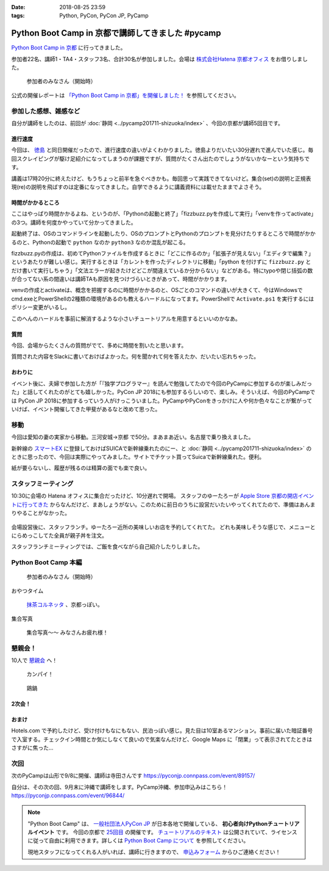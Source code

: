 :date: 2018-08-25 23:59
:tags: Python, PyCon, PyCon JP, PyCamp

==================================================
Python Boot Camp in 京都で講師してきました #pycamp
==================================================

`Python Boot Camp in 京都`_ に行ってきました。

参加者22名、講師1・TA4・スタッフ3名、合計30名が参加しました。会場は `株式会社Hatena 京都オフィス`_ をお借りしました。


.. figure:: attendees.*
   :width: 80%

   参加者のみなさん（開始時）

公式の開催レポートは `「Python Boot Camp in 京都」を開催しました！`_ を参照してください。

.. _「Python Boot Camp in 京都」を開催しました！: https://pyconjp.blogspot.com/2018/09/pycamp-in-kyoto-report.html


参加した感想、雑感など
======================

自分が講師をしたのは、前回が :doc:`静岡 <../pycamp201711-shizuoka/index>` 、今回の京都が講師5回目です。

進行速度
--------

今回は、 `徳島 <https://pyconjp.connpass.com/event/87968/>`__ と同日開催だったので、進行速度の違いがよくわかりました。徳島よりだいたい30分遅れで進んでいた感じ。毎回スクレイピングが駆け足紹介になってしまうのが課題ですが、質問がたくさん出たのでしょうがないかなーという気持ちです。

講義は17時20分に終えたけど、もうちょっと前半を急ぐべきかも。毎回思って実践できてないけど。集合(set)の説明と正規表現(re)の説明を飛ばすのは定番になってきました。自学できるように講義資料には載せたままでよさそう。

時間がかかるところ
------------------

ここはやっぱり時間かかるよね、というのが、「Pythonの起動と終了」「fizzbuzz.pyを作成して実行」「venvを作ってactivate」の3つ。講師を何度かやっていて分かってきました。

起動終了は、OSのコマンドラインを起動したり、OSのプロンプトとPythonのプロンプトを見分けたりするところで時間がかかるのと、Pythonの起動で ``python`` なのか ``python3`` なのか混乱が起こる。

fizzbuzz.pyの作成は、初めてPythonファイルを作成するときに「どこに作るのか」「拡張子が見えない」「エディタで編集？」というあたりが難しい感じ。実行するときは「カレントを作ったディレクトリに移動」「python を付けずに ``fizzbuzz.py`` とだけ書いて実行しちゃう」「文法エラーが起きたけどどこが間違えているか分からない」などがある。特にtypoや閉じ括弧の数が合ってない系の間違いは講師TAも原因を見つけづらいときがあって、時間がかかります。

venvの作成とactivateは、概念を把握するのに時間がかかるのと、OSごとのコマンドの違いが大きくて、今はWindowsでcmd.exeとPowerShellの2種類の環境があるのも教えるハードルになってます。PowerShellで ``Activate.ps1`` を実行するにはポリシー変更がいるし。

このへんのハードルを事前に解消するような小さいチュートリアルを用意するといいのかなあ。


質問
-----

今回、会場からたくさんの質問がでて、多めに時間を割いたと思います。

質問された内容をSlackに書いておけばよかった。何を聞かれて何を答えたか、だいたい忘れちゃった。

おわりに
--------

イベント後に、夫婦で参加した方が「『独学プログラマー』を読んで勉強してたので今回のPyCampに参加するのが楽しみだった」と話してくれたのがとても嬉しかった。PyCon JP 2018にも参加するらしいので、楽しみ。そういえば、今回のPyCampでは PyCon JP 2018に参加するっていう人がけっこういました。PyCampやPyConをきっかけに人や何か色々なことが繋がっていけば、イベント開催してきた甲斐があるなと改めて思った。



移動
=====

今回は愛知の妻の実家から移動。三河安城->京都 で50分。まあまあ近い。名古屋で乗り換えました。

新幹線の `スマートEX`_ に登録しておけばSUICAで新幹線乗れたのにー、と :doc:`静岡 <../pycamp201711-shizuoka/index>` のときに思ったので、今回は実際にやってみました。サイトでチケット買ってSuicaで新幹線乗れた。便利。

紙が要らないし、履歴が残るのは精算の面でも楽で良い。


.. _スマートEX: https://smart-ex.jp/top.php

スタッフミーティング
=====================

.. raw:: html

   <blockquote class="twitter-tweet" data-lang="ja"><p lang="ja" dir="ltr"><a href="https://twitter.com/hashtag/PyCamp?src=hash&amp;ref_src=twsrc%5Etfw">#PyCamp</a> 京都に来たよー (@ 株式会社 はてな in 京都市中京区, 京都府) <a href="https://t.co/8HHiKE1wav">https://t.co/8HHiKE1wav</a> <a href="https://t.co/LQF45uApkZ">pic.twitter.com/LQF45uApkZ</a></p>&mdash; Takayuki Shimizukawa (@shimizukawa) <a href="https://twitter.com/shimizukawa/status/1033164762471968769?ref_src=twsrc%5Etfw">2018年8月25日</a></blockquote>
   <script async src="https://platform.twitter.com/widgets.js" charset="utf-8"></script>


10:30に会場の Hatena オフィスに集合だったけど、10分遅れで開場。
スタッフのゆーたろーが `Apple Store 京都の開店イベントに行ってきた <https://twitter.com/yutailang0119/status/1033078731961757697>`__ からなんだけど、まあしょうがない。このために前日のうちに設営だいたいやってくれてたので、準備はあんまりやることがなかった。

.. figure:: junbi.*
   :width: 80%

会場設営後に、スタッフランチ。ゆーたろー近所の美味しいお店を予約してくれてた。
どれも美味しそうな感じで、メニューとにらめっこしてた全員が親子丼を注文。

.. raw:: html

   <blockquote class="twitter-tweet" data-lang="ja"><p lang="ja" dir="ltr">出汁の利いた親子丼。鶏肉は唐揚げにしてある。卵とろとろ。めっちゃうまい！ <a href="https://twitter.com/hashtag/pycamp?src=hash&amp;ref_src=twsrc%5Etfw">#pycamp</a> (@ 炭火串焼き 串くら 本店 in 京都市中京区, 京都府) <a href="https://t.co/jwyX3l8Wbd">https://t.co/jwyX3l8Wbd</a> <a href="https://t.co/FHFImzThpy">pic.twitter.com/FHFImzThpy</a></p>&mdash; Takayuki Shimizukawa (@shimizukawa) <a href="https://twitter.com/shimizukawa/status/1033194694044516353?ref_src=twsrc%5Etfw">2018年8月25日</a></blockquote>
   <script async src="https://platform.twitter.com/widgets.js" charset="utf-8"></script>


スタッフランチミーティングでは、ご飯を食べながら自己紹介したりしました。


.. おくださん
.. 
.. さくらいさん、今日は神戸から来た
.. 
.. おかさん。学生、インターン先をさがしてる
.. 
.. がーしーさん。最近やっと仕事で機械学習やってたけど、10月から東京、Web開発する、Pythonつかえなくなる
.. 
.. おめがさん、東京でPython使ってWeb系開発。京都はめっちゃ好きで、イベントあると聞いてやってきた
.. 
.. そめださん。ハカルスでなんちゃってCTO、機械学習でPythonでやってます。京都で、はんなりPythonというイベントにいってます
.. 
.. ゆーたろーです。iOSエンジニアやってます。PyCon JP スタッフしてた関係で、今回PyCampやることになりました。社内ではPythonがだんだん増えてます。


Python Boot Camp 本編
========================

.. figure:: attendees.*
   :width: 80%

   参加者のみなさん（開始時）

おやつタイム


.. figure:: snack-time.jpg
   :width: 80%

   `抹茶コルネッタ <http://jouvencelle.jp/chocolate/korunetta-2>`_ 、京都っぽい。

集合写真

.. figure:: gathering.*
   :width: 80%

   集合写真～～ みなさんお疲れ様！


懇親会！
=============

10人で `懇親会`_ へ！

.. figure:: kanpai.*
   :width: 80%

   カンパイ！

.. figure:: nabe.*
   :width: 80%

   鶏鍋


2次会！
---------

.. raw:: html

   <blockquote class="twitter-tweet" data-lang="ja"><p lang="ja" dir="ltr"><a href="https://twitter.com/hashtag/pycamp?src=hash&amp;ref_src=twsrc%5Etfw">#pycamp</a> 2件目、クラフトビール！ (@ BEFORE 9 in 京都市, 京都府) <a href="https://t.co/PPKr0MO6Yg">https://t.co/PPKr0MO6Yg</a> <a href="https://t.co/Hx3ZbzPX5w">pic.twitter.com/Hx3ZbzPX5w</a></p>&mdash; Takayuki Shimizukawa (@shimizukawa) <a href="https://twitter.com/shimizukawa/status/1033332896063516678?ref_src=twsrc%5Etfw">2018年8月25日</a></blockquote>
   <script async src="https://platform.twitter.com/widgets.js" charset="utf-8"></script>


おまけ
-------

.. raw:: html

   <blockquote class="twitter-tweet" data-lang="ja"><p lang="ja" dir="ltr">宿泊するホテル、Google Maps上で「閉業」って表示されててヤバいかと思ったけどちゃんと部屋入れたよかった</p>&mdash; Takayuki Shimizukawa (@shimizukawa) <a href="https://twitter.com/shimizukawa/status/1033354515808837632?ref_src=twsrc%5Etfw">2018年8月25日</a></blockquote>
   <script async src="https://platform.twitter.com/widgets.js" charset="utf-8"></script>

Hotels.com で予約したけど、受け付けもなにもない、民泊っぽい感じ。見た目は10室あるマンション。事前に届いた暗証番号で入室する。チェックイン時間とか気にしなくて良いので気楽なんだけど、Google Maps に「閉業」って表示されてたときはさすがに焦った...


次回
======

次のPyCampは山形で9/8に開催、講師は寺田さんです https://pyconjp.connpass.com/event/89157/

自分は、その次の回、9月末に沖縄で講師をします。PyCamp沖縄、参加申込みはこちら！ https://pyconjp.connpass.com/event/96844/


.. note::

   "Python Boot Camp" は、 `一般社団法人PyCon JP`_ が日本各地で開催している、 **初心者向けPythonチュートリアルイベント** です。
   今回の京都で `25回目`_ の開催です。
   `チュートリアルのテキスト`_ は公開されていて、ライセンスに従って自由に利用できます。詳しくは `Python Boot Camp について`_ を参照してください。

   現地スタッフになってくれる人がいれば、講師に行きますので、 `申込みフォーム`_ からひご連絡ください！


.. _株式会社Hatena 京都オフィス: http://hatenacorp.jp/information/outline
.. _Python Boot Camp in 京都: https://pyconjp.connpass.com/event/94170/
.. _懇親会: https://pyconjp.connpass.com/event/94171/
.. _25回目: https://www.pycon.jp/support/bootcamp.html#id8

.. _一般社団法人PyCon JP: http://www.pycon.jp/
.. _チュートリアルのテキスト: http://pycamp.pycon.jp/
.. _Python Boot Camp について: http://pycamp.pycon.jp/organize/0_about.html
.. _申込みフォーム: https://docs.google.com/forms/d/e/1FAIpQLSedZskvqmwH_cvwOZecI10PA3KX5d-Ui-74aZro_cvCcTZLMw/viewform

